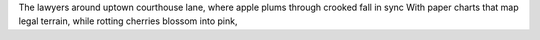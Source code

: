
The lawyers around uptown courthouse lane,
where apple plums through crooked fall in sync
With paper charts that map legal terrain,
while rotting cherries blossom into pink,

